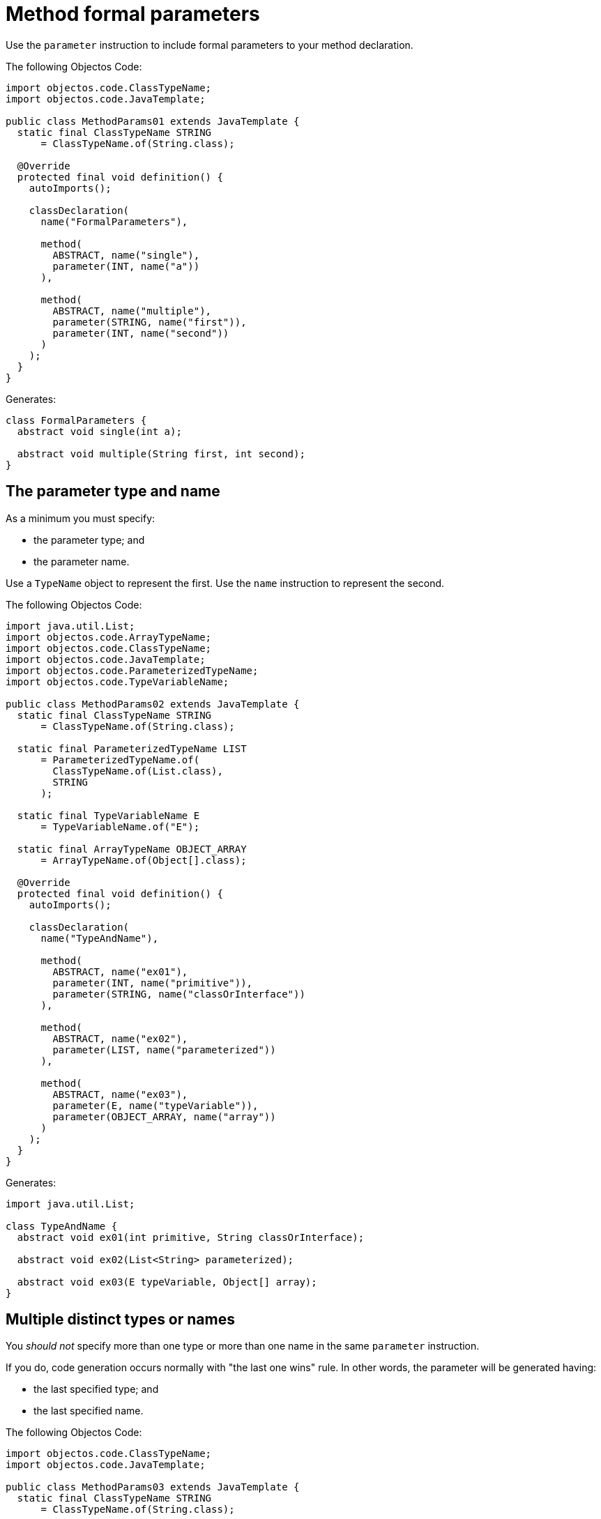 = Method formal parameters

Use the `parameter` instruction to include formal parameters to your method declaration.

The following Objectos Code:

[,java]
----
import objectos.code.ClassTypeName;
import objectos.code.JavaTemplate;

public class MethodParams01 extends JavaTemplate {
  static final ClassTypeName STRING
      = ClassTypeName.of(String.class);

  @Override
  protected final void definition() {
    autoImports();

    classDeclaration(
      name("FormalParameters"),

      method(
        ABSTRACT, name("single"),
        parameter(INT, name("a"))
      ),

      method(
        ABSTRACT, name("multiple"),
        parameter(STRING, name("first")),
        parameter(INT, name("second"))
      )
    );
  }
}
----

Generates:

[,java]
----
class FormalParameters {
  abstract void single(int a);

  abstract void multiple(String first, int second);
}
----

== The parameter type and name

As a minimum you must specify:

* the parameter type; and
* the parameter name.

Use a `TypeName` object to represent the first.
Use the `name` instruction to represent the second.

The following Objectos Code:

[,java]
----
import java.util.List;
import objectos.code.ArrayTypeName;
import objectos.code.ClassTypeName;
import objectos.code.JavaTemplate;
import objectos.code.ParameterizedTypeName;
import objectos.code.TypeVariableName;

public class MethodParams02 extends JavaTemplate {
  static final ClassTypeName STRING
      = ClassTypeName.of(String.class);

  static final ParameterizedTypeName LIST
      = ParameterizedTypeName.of(
        ClassTypeName.of(List.class),
        STRING
      );

  static final TypeVariableName E
      = TypeVariableName.of("E");

  static final ArrayTypeName OBJECT_ARRAY
      = ArrayTypeName.of(Object[].class);

  @Override
  protected final void definition() {
    autoImports();

    classDeclaration(
      name("TypeAndName"),

      method(
        ABSTRACT, name("ex01"),
        parameter(INT, name("primitive")),
        parameter(STRING, name("classOrInterface"))
      ),

      method(
        ABSTRACT, name("ex02"),
        parameter(LIST, name("parameterized"))
      ),

      method(
        ABSTRACT, name("ex03"),
        parameter(E, name("typeVariable")),
        parameter(OBJECT_ARRAY, name("array"))
      )
    );
  }
}
----

Generates:

[,java]
----
import java.util.List;

class TypeAndName {
  abstract void ex01(int primitive, String classOrInterface);

  abstract void ex02(List<String> parameterized);

  abstract void ex03(E typeVariable, Object[] array);
}
----

== Multiple distinct types or names

You _should not_ specify more than one type or more than one name in the same `parameter` instruction.

If you do, code generation occurs normally with "the last one wins" rule.
In other words, the parameter will be generated having:

* the last specified type; and
* the last specified name.

The following Objectos Code:

[,java]
----
import objectos.code.ClassTypeName;
import objectos.code.JavaTemplate;

public class MethodParams03 extends JavaTemplate {
  static final ClassTypeName STRING
      = ClassTypeName.of(String.class);

  public static void main(String[] args) {
    System.out.println(new MethodParams03());
  }

  @Override
  protected final void definition() {
    autoImports();

    classDeclaration(
      name("MultipleValues"),

      method(
        ABSTRACT, name("ex01"),
        parameter(STRING, INT, name("a"), name("b"), name("c"))
      ),

      method(
        ABSTRACT, name("ex02"),
        parameter(INT, STRING, name("c"), name("b"), name("a"))
      )
    );
  }
}
----

Generates:

[,java]
----
class MultipleValues {
  abstract void ex01(int c);

  abstract void ex02(String a);
}
----

== No type or no name specified

You _must_ specify both the parameter type and the parameter name.

If you do not specify one or both of them then code generation completes normally:

* the `void` keyword is used in place of the parameter type; and
* the parameter is generated with the `unnamed` name.

The following Objectos Code:

[,java]
----
import objectos.code.JavaTemplate;

public class MethodParams04 extends JavaTemplate {
  @Override
  protected final void definition() {
    classDeclaration(
      name("NoValues"),

      method(
        ABSTRACT, name("ex01"),
        parameter()
      )
    );
  }
}
----

Generates:

[,java]
----
class NoValues {
  abstract void ex01(void unnamed);
}
----

== Variable arity parameter (varargs)

Use the `ELLIPSIS` constant to generate a varargs parameter.

The following Objectos Code:

[,java]
----
import java.util.List;
import objectos.code.ArrayTypeName;
import objectos.code.ClassTypeName;
import objectos.code.JavaTemplate;
import objectos.code.ParameterizedTypeName;

public class MethodParams05 extends JavaTemplate {
  static final ClassTypeName STRING
      = ClassTypeName.of(String.class);

  static final ParameterizedTypeName LIST
      = ParameterizedTypeName.of(
        ClassTypeName.of(List.class),
        STRING
      );

  static final ArrayTypeName OBJECT_ARRAY
      = ArrayTypeName.of(Object[].class);

  @Override
  protected final void definition() {
    autoImports();

    classDeclaration(
      name("Varargs"),

      method(
        ABSTRACT, name("ex01"),
        parameter(INT, ELLIPSIS, name("values"))
      ),

      method(
        ABSTRACT, name("ex02"),
        parameter(LIST, ELLIPSIS, name("lists"))
      ),

      method(
        ABSTRACT, name("ex03"),
        parameter(OBJECT_ARRAY, ELLIPSIS, name("arrays"))
      )
    );
  }
}
----

Generates:

[,java]
----
import java.util.List;

class Varargs {
  abstract void ex01(int... values);

  abstract void ex02(List<String>... lists);

  abstract void ex03(Object[]... arrays);
}
----

Please note that Objectos Code, by design, does not validate the generated code.
In other words, it does not verify if the `ELLIPSIS` constant is used correctly or not.

The following Objectos Code:

[,java]
----
import objectos.code.JavaTemplate;

public class MethodParams05Caveat extends JavaTemplate {
  @Override
  protected final void definition() {
    classDeclaration(
      name("VarargsCaveat"),

      method(
        ABSTRACT, name("ex01"),
        parameter(INT, ELLIPSIS, name("dont")),
        parameter(INT, name("doThis"))
      ),

      method(
        ABSTRACT, name("ex02"),
        parameter(INT, ELLIPSIS, name("dont")),
        parameter(INT, ELLIPSIS, name("doThis"))
      )
    );
  }
}
----

Executes normally.
It generates the following invalid Java code:

[,java]
----
class VarargsCaveat {
  abstract void ex01(int... dont, int doThis);

  abstract void ex02(int... dont, int... doThis);
}
----

== The `final` modifier

Use the `FINAL` constant to add the `final` modifier to your parameter declaration.

The following Objectos Code:

[,java]
----
import objectos.code.ClassTypeName;
import objectos.code.JavaTemplate;

public class MethodParams06 extends JavaTemplate {
  static final ClassTypeName STRING
      = ClassTypeName.of(String.class);

  @Override
  protected final void definition() {
    autoImports();

    classDeclaration(
      name("FinalParameters"),

      method(
        ABSTRACT, name("example"),
        parameter(FINAL, INT, name("a")),
        parameter(FINAL, STRING, name("b"))
      )
    );
  }
}
----

Generates:

[,java]
----
class FinalParameters {
  abstract void example(final int a, final String b);
}
----

Please note that Objectos Code, by design, does not validate the generated code.
In other words, it does not verify if the `FINAL` constant is used correctly or not.

The following Objectos Code:

[,java]
----
import objectos.code.JavaTemplate;

public class MethodParams06Caveat extends JavaTemplate {
  @Override
  protected final void definition() {
    classDeclaration(
      name("FinalCaveat"),

      method(
        ABSTRACT, name("example"),
        parameter(FINAL, FINAL, INT, name("a"))
      )
    );
  }
}
----

Executes normally.
It generates the following invalid Java code:

[,java]
----
class FinalCaveat {
  abstract void example(final final int a);
}
----

== Formal parameter annotations

Annotating a parameter is not supported at this moment.